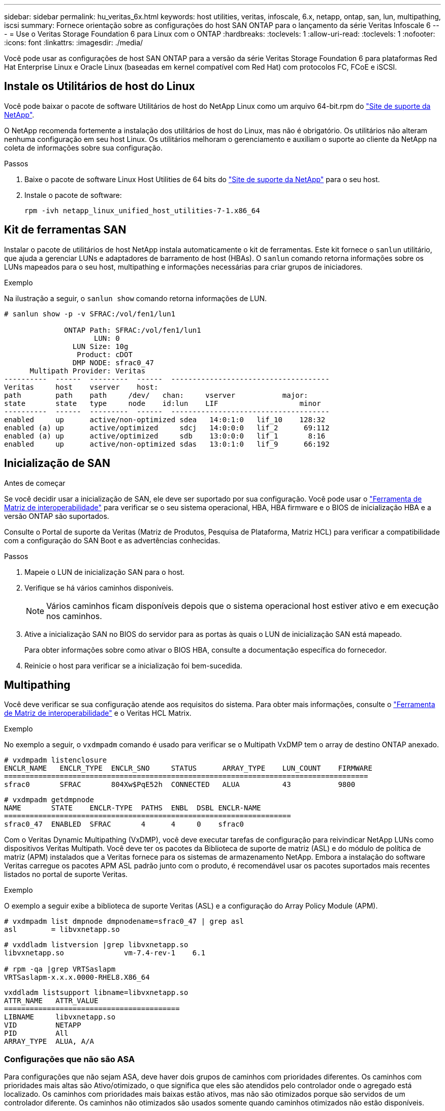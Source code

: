 ---
sidebar: sidebar 
permalink: hu_veritas_6x.html 
keywords: host utilities, veritas, infoscale, 6.x, netapp, ontap, san, lun, multipathing, iscsi 
summary: Fornece orientação sobre as configurações do host SAN ONTAP para o lançamento da série Veritas Infoscale 6 
---
= Use o Veritas Storage Foundation 6 para Linux com o ONTAP
:hardbreaks:
:toclevels: 1
:allow-uri-read: 
:toclevels: 1
:nofooter: 
:icons: font
:linkattrs: 
:imagesdir: ./media/


[role="lead"]
Você pode usar as configurações de host SAN ONTAP para a versão da série Veritas Storage Foundation 6 para plataformas Red Hat Enterprise Linux e Oracle Linux (baseadas em kernel compatível com Red Hat) com protocolos FC, FCoE e iSCSI.



== Instale os Utilitários de host do Linux

Você pode baixar o pacote de software Utilitários de host do NetApp Linux como um arquivo 64-bit.rpm do link:https://mysupport.netapp.com/site/products/all/details/hostutilities/downloads-tab/download/61343/7.1/downloads["Site de suporte da NetApp"^].

O NetApp recomenda fortemente a instalação dos utilitários de host do Linux, mas não é obrigatório. Os utilitários não alteram nenhuma configuração em seu host Linux. Os utilitários melhoram o gerenciamento e auxiliam o suporte ao cliente da NetApp na coleta de informações sobre sua configuração.

.Passos
. Baixe o pacote de software Linux Host Utilities de 64 bits do https://mysupport.netapp.com/site/products/all/details/hostutilities/downloads-tab/download/61343/7.1/downloads["Site de suporte da NetApp"^] para o seu host.
. Instale o pacote de software:
+
`rpm -ivh netapp_linux_unified_host_utilities-7-1.x86_64`





== Kit de ferramentas SAN

Instalar o pacote de utilitários de host NetApp instala automaticamente o kit de ferramentas. Este kit fornece o `sanlun` utilitário, que ajuda a gerenciar LUNs e adaptadores de barramento de host (HBAs). O `sanlun` comando retorna informações sobre os LUNs mapeados para o seu host, multipathing e informações necessárias para criar grupos de iniciadores.

.Exemplo
Na ilustração a seguir, o `sanlun show` comando retorna informações de LUN.

[listing]
----
# sanlun show -p -v SFRAC:/vol/fen1/lun1

              ONTAP Path: SFRAC:/vol/fen1/lun1
                     LUN: 0
                LUN Size: 10g
                 Product: cDOT
                DMP NODE: sfrac0_47
      Multipath Provider: Veritas
----------  ------  ---------  ------  -------------------------------------
Veritas     host    vserver    host:
path        path    path     /dev/   chan:     vserver           major:
state       state   type     node    id:lun    LIF                   minor
----------  ------  ---------  ------  -------------------------------------
enabled     up      active/non-optimized sdea   14:0:1:0   lif_10    128:32
enabled (a) up      active/optimized     sdcj   14:0:0:0   lif_2      69:112
enabled (a) up      active/optimized     sdb    13:0:0:0   lif_1       8:16
enabled     up      active/non-optimized sdas   13:0:1:0   lif_9      66:192
----


== Inicialização de SAN

.Antes de começar
Se você decidir usar a inicialização de SAN, ele deve ser suportado por sua configuração. Você pode usar o link:https://imt.netapp.com/matrix/#welcome["Ferramenta de Matriz de interoperabilidade"^] para verificar se o seu sistema operacional, HBA, HBA firmware e o BIOS de inicialização HBA e a versão ONTAP são suportados.

Consulte o Portal de suporte da Veritas (Matriz de Produtos, Pesquisa de Plataforma, Matriz HCL) para verificar a compatibilidade com a configuração do SAN Boot e as advertências conhecidas.

.Passos
. Mapeie o LUN de inicialização SAN para o host.
. Verifique se há vários caminhos disponíveis.
+

NOTE: Vários caminhos ficam disponíveis depois que o sistema operacional host estiver ativo e em execução nos caminhos.

. Ative a inicialização SAN no BIOS do servidor para as portas às quais o LUN de inicialização SAN está mapeado.
+
Para obter informações sobre como ativar o BIOS HBA, consulte a documentação específica do fornecedor.

. Reinicie o host para verificar se a inicialização foi bem-sucedida.




== Multipathing

Você deve verificar se sua configuração atende aos requisitos do sistema. Para obter mais informações, consulte o https://imt.netapp.com/matrix/#welcome["Ferramenta de Matriz de interoperabilidade"^] e o Veritas HCL Matrix.

.Exemplo
No exemplo a seguir, o `vxdmpadm` comando é usado para verificar se o Multipath VxDMP tem o array de destino ONTAP anexado.

[listing]
----
# vxdmpadm listenclosure
ENCLR_NAME   ENCLR_TYPE  ENCLR_SNO     STATUS      ARRAY_TYPE    LUN_COUNT    FIRMWARE
=====================================================================================
sfrac0       SFRAC       804Xw$PqE52h  CONNECTED   ALUA          43           9800
----
[listing]
----
# vxdmpadm getdmpnode
NAME       STATE    ENCLR-TYPE  PATHS  ENBL  DSBL ENCLR-NAME
===================================================================
sfrac0_47  ENABLED  SFRAC       4      4     0    sfrac0
----
Com o Veritas Dynamic Multipathing (VxDMP), você deve executar tarefas de configuração para reivindicar NetApp LUNs como dispositivos Veritas Multipath. Você deve ter os pacotes da Biblioteca de suporte de matriz (ASL) e do módulo de política de matriz (APM) instalados que a Veritas fornece para os sistemas de armazenamento NetApp. Embora a instalação do software Veritas carregue os pacotes APM ASL padrão junto com o produto, é recomendável usar os pacotes suportados mais recentes listados no portal de suporte Veritas.

.Exemplo
O exemplo a seguir exibe a biblioteca de suporte Veritas (ASL) e a configuração do Array Policy Module (APM).

[listing]
----
# vxdmpadm list dmpnode dmpnodename=sfrac0_47 | grep asl
asl        = libvxnetapp.so
----
[listing]
----
# vxddladm listversion |grep libvxnetapp.so
libvxnetapp.so              vm-7.4-rev-1    6.1

# rpm -qa |grep VRTSaslapm
VRTSaslapm-x.x.x.0000-RHEL8.X86_64
----
[listing]
----
vxddladm listsupport libname=libvxnetapp.so
ATTR_NAME   ATTR_VALUE
=========================================
LIBNAME     libvxnetapp.so
VID         NETAPP
PID         All
ARRAY_TYPE  ALUA, A/A
----


=== Configurações que não são ASA

Para configurações que não sejam ASA, deve haver dois grupos de caminhos com prioridades diferentes. Os caminhos com prioridades mais altas são Ativo/otimizado, o que significa que eles são atendidos pelo controlador onde o agregado está localizado. Os caminhos com prioridades mais baixas estão ativos, mas não são otimizados porque são servidos de um controlador diferente. Os caminhos não otimizados são usados somente quando caminhos otimizados não estão disponíveis.

.Exemplo
O exemplo a seguir exibe a saída correta para um LUN ONTAP com dois caminhos ativos/otimizados e dois caminhos ativos/não otimizados.

[listing]
----
# vxdmpadm getsubpaths dmpnodename-sfrac0_47
NAME  STATE[A]   PATH-TYPE[M]   CTLR-NAME   ENCLR-TYPE  ENCLR-NAME  ATTRS  PRIORITY
===================================================================================
sdas  ENABLED     Active/Non-Optimized c13   SFRAC       sfrac0     -      -
sdb   ENABLED(A)  Active/Optimized     c14   SFRAC       sfrac0     -      -
sdcj  ENABLED(A)  Active/Optimized     c14   SFRAC       sfrac0     -      -
sdea  ENABLED     Active/Non-Optimized c14   SFRAC       sfrac0     -      -
----

NOTE: Um único LUN não deve exigir mais de quatro caminhos. Ter mais de quatro caminhos pode causar problemas de caminho durante falhas de storage.



=== Definições recomendadas



==== Configurações do Veritas Multipath

A NetApp recomenda os seguintes sintonizáveis VxDMP da Veritas para uma configuração ideal do sistema em operações de failover de armazenamento.

[cols="2*"]
|===
| Parâmetro | Definição 


| dmp_lun_retry_timeout | 60 


| dmp_path_age | 120 


| dmp_restore_interval | 60 
|===
Os sintonizáveis DMP são definidos online usando o `vxdmpadm` comando da seguinte forma:

`# vxdmpadm settune dmp_tunable=value`

Os valores desses ajustáveis podem ser verificados dinamicamente usando `#vxdmpadm gettune`o .

.Exemplo
O exemplo a seguir mostra os sintonizáveis VxDMP efetivos no host SAN.

[listing]
----
# vxdmpadm gettune

Tunable                    Current Value    Default Value
dmp_cache_open                      on                on
dmp_daemon_count                    10                10
dmp_delayq_interval                 15                15
dmp_display_alua_states             on                on
dmp_fast_recovery                   on                on
dmp_health_time                     60                60
dmp_iostats_state              enabled           enabled
dmp_log_level                        1                 1
dmp_low_impact_probe                on                on
dmp_lun_retry_timeout               60                30
dmp_path_age                       120               300
dmp_pathswitch_blks_shift            9                 9
dmp_probe_idle_lun                  on                on
dmp_probe_threshold                  5                 5
dmp_restore_cycles                  10                10
dmp_restore_interval                60               300
dmp_restore_policy         check_disabled   check_disabled
dmp_restore_state              enabled           enabled
dmp_retry_count                      5                 5
dmp_scsi_timeout                    20                20
dmp_sfg_threshold                    1                 1
dmp_stat_interval                    1                 1
dmp_monitor_ownership               on                on
dmp_monitor_fabric                  on                on
dmp_native_support                 off               off
----


==== Definições por protocolo

* Somente para FC/FCoE: Use os valores de tempo limite padrão.
* Apenas para iSCSI: Defina o `replacement_timeout` valor do parâmetro para 120.
+
O parâmetro iSCSI `replacement_timeout` controla por quanto tempo a camada iSCSI deve esperar por um caminho ou sessão de tempo limite para se restabelecer antes de falhar qualquer comando nela. Recomenda-se definir o valor de `replacement_timeout` para 120 no ficheiro de configuração iSCSI.



.Exemplo
[listing]
----
# grep replacement_timeout /etc/iscsi/iscsid.conf
node.session.timeo.replacement_timeout = 120
----


==== Configurações por plataformas do SO

Para o Red Hat Enterprise Linux série 7 e 8, você deve configurar `udev rport` valores para oferecer suporte ao ambiente Veritas Infoscale em cenários de failover de armazenamento. Crie o arquivo `/etc/udev/rules.d/40-rport.rules` com o seguinte conteúdo de arquivo:

[listing]
----
# cat /etc/udev/rules.d/40-rport.rules
KERNEL=="rport-*", SUBSYSTEM=="fc_remote_ports", ACTION=="add", RUN+=/bin/sh -c 'echo 20 > /sys/class/fc_remote_ports/%k/fast_io_fail_tmo;echo 864000 >/sys/class/fc_remote_ports/%k/dev_loss_tmo'"
----

NOTE: Para todas as outras configurações específicas do Veritas, consulte a documentação padrão do produto Veritas Infoscale.



== Coexistência da multipath

Se você tiver um ambiente multipath heterogêneo, incluindo Veritas Infoscale, Linux Native Device Mapper e LVM volume Manager, consulte a documentação da Veritas Product Administration para obter as configurações.



== Problemas conhecidos

Não há problemas conhecidos para o Veritas Storage Foundation 6 para Linux com a versão ONTAP.
